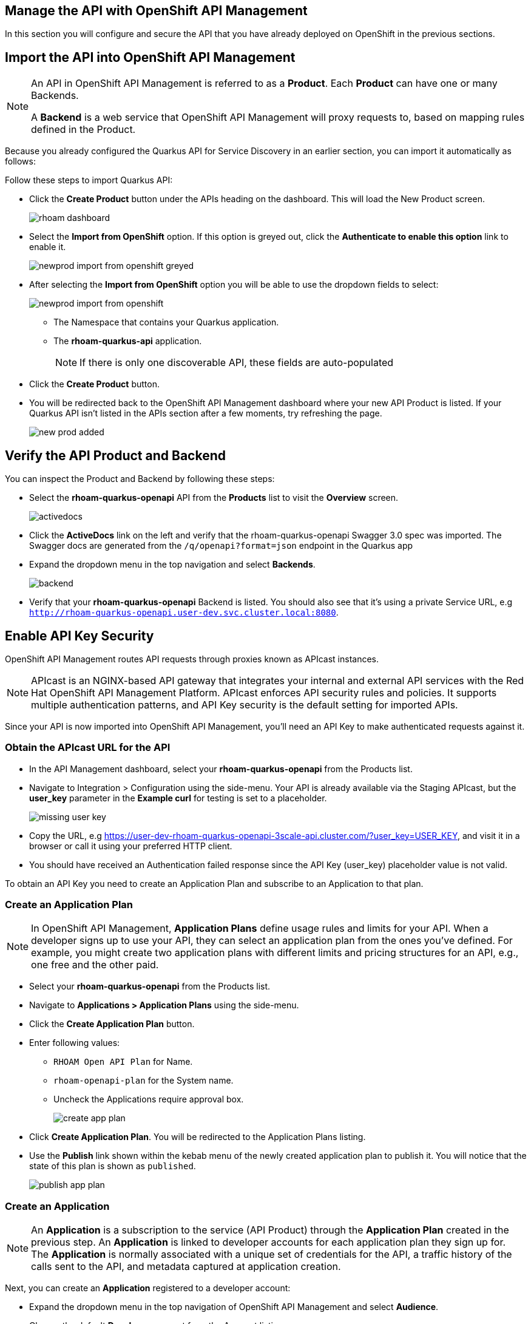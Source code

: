 == Manage the API with OpenShift API Management
In this section you will  configure and secure the API that you have already deployed on OpenShift in the previous sections.


== Import the API into OpenShift API Management


[NOTE]
====
An API in OpenShift API Management is referred to as a *Product*. Each *Product* can have one or many Backends.

A *Backend* is a web service that OpenShift API Management will proxy requests to, based on mapping rules defined in the Product.
====

Because you already configured the Quarkus API for Service Discovery in an earlier section, you can import it automatically as follows:


Follow these steps to import Quarkus API:

* Click the *Create Product* button under the APIs heading on the dashboard. This will load the New Product screen.
+
image::rhoam-dashboard.png[]
* Select the *Import from OpenShift* option. If this option is greyed out, click the *Authenticate to enable this option* link to enable it.
+
image::newprod-import-from-openshift-greyed.png[]
* After selecting the *Import from OpenShift* option you will be able to use the dropdown fields to select:
+

image::newprod-import-from-openshift.png[]
** The Namespace that contains your Quarkus application.
** The *rhoam-quarkus-api* application.
+
[NOTE]
====
If there is only one discoverable API, these fields are auto-populated
====
* Click the *Create Product* button.
* You will be redirected back to the OpenShift API Management dashboard where your new API Product is listed. If your Quarkus API isn’t listed in the APIs section after a few moments, try refreshing the page.
+
image::new-prod-added.png[]

== Verify the API Product and Backend

You can inspect the Product and Backend by following these steps:

* Select the *rhoam-quarkus-openapi* API from the *Products* list to visit the *Overview* screen.
+
image::activedocs.png[]
* Click the *ActiveDocs* link on the left and verify that the rhoam-quarkus-openapi Swagger 3.0 spec was imported. The Swagger docs are generated from the  `/q/openapi?format=json` endpoint in the Quarkus app

* Expand the dropdown menu in the top navigation and select *Backends*.
+
image::backend.png[]
* Verify that your *rhoam-quarkus-openapi* Backend is listed. You should also see that it's using a private Service URL, e.g `http://rhoam-quarkus-openapi.user-dev.svc.cluster.local:8080`. 


== Enable API Key Security

OpenShift API Management routes API requests through proxies known as APIcast instances. 

[NOTE]
====
APIcast is an NGINX-based API gateway that integrates your internal and external API services with the Red Hat OpenShift API Management Platform. APIcast  enforces API security rules and policies. It supports multiple authentication patterns, and API Key security is the default setting for imported APIs. 
====

Since your API is now imported into OpenShift API Management, you'll need an API Key to make authenticated requests against it.

=== Obtain the APIcast URL for the API

* In the API Management dashboard, select your *rhoam-quarkus-openapi* from the Products list.
* Navigate to Integration > Configuration using the side-menu. Your API is already available via the Staging APIcast, but the *user_key*  parameter in the *Example curl* for testing is set to a placeholder.
+
image::missing-user-key.png[]
* Copy the URL, e.g https://user-dev-rhoam-quarkus-openapi-3scale-api.cluster.com/?user_key=USER_KEY, and visit it in a browser or call it using your preferred HTTP client.
* You should have received an Authentication failed response since the API Key (user_key) placeholder value is not valid.

To obtain an API Key you need to create an Application Plan and subscribe to an Application to that plan.



=== Create an Application Plan

[NOTE]
====
In OpenShift API Management, *Application Plans* define usage rules and limits for your API. When a developer signs up to use your API, they can select an application plan from the ones you’ve defined. For example, you might create two application plans with different limits and pricing structures for an API, e.g., one free and the other paid.
====

* Select your *rhoam-quarkus-openapi* from the Products list.
* Navigate to *Applications > Application Plans* using the side-menu.
* Click the *Create Application Plan* button.
* Enter following values:
** `RHOAM Open API Plan` for Name.
** `rhoam-openapi-plan` for the System name.
** Uncheck the Applications require approval box.
+
image::create-app-plan.png[]
* Click *Create Application Plan*. You will be redirected to the Application Plans listing.
* Use the *Publish* link shown within the kebab menu of the newly created application plan to publish it. You will notice that the state of this plan is shown as `published`.
+
image::publish-app-plan.png[]



=== Create an Application

[NOTE]
====
An *Application*  is a subscription to the service (API Product) through the *Application Plan* created in the previous step. An *Application* is linked to developer accounts for each application plan they sign up for. The *Application* is normally associated with a unique set of credentials for the API, a traffic history of the calls sent to the API, and metadata captured at application creation.
====

Next, you can create an *Application* registered to a developer account:

* Expand the dropdown menu in the top navigation of OpenShift API Management and select *Audience*.
* Choose the default *Developer* account from the Account listing.
+
image::account-list.png[]
* From the Developer account page select the *Applications* link at the top.
+
image::applications-list-for-developer.png[]
* Click the *Create Application* link.
* Use the following details to create the application:
+
image::create-new-application.png[]
** Select *rhoam-quarkus-openapi* for the Product, and select *RHOAM Open API Plan* for the Application Plan.
** Enter *Developer RHOAM Application* in the Name and Description fields.
** Click the *Create Application* button.
* You'll be redirected to the *Developer RHOAM Application* page, and should see a User Key listed under the API Credentials section.
+
image::api-key-in-application.png[]

 
== Call the API using your API Key

* Now that you have a valid API Key you're ready to make authenticated requests against your API.
* Select your *rhoam-quarkus-openapi* from the Products list on the OpenShift API Management dashboard.
* Navigate to *Integration* > *Configuration* using the side-menu.
+
image::staging-url.png[]
* Copy the *Staging URL*, e.g https://user-dev-rhoam-quarkus-openapi-3scale-api.cluster.com/?user_key=_API_KEY_GOES_HERE_, and visit it in browser or using your preferred HTTP client. Make sure to the URL has the API Key value!
* Append /fruits to the path, but before the ?user_key portion of the URL. A list of fruits should be returned in JSON format.
** e.g https://user-dev-rhoam-quarkus-openapi-3scale-api.cluster.com/fruits?user_key=_API_KEY_GOES_HERE_
+
image::json-response.png[] 

=== Delete the Unprotected Route
* You visited a URL exposed directly by a Route in your OpenShift project in the first section of this guide. This endpoint was useful for testing, but is unprotected. You can now remove this public Route.
* In the OpenShift console, click the *rhoam-quarkus-openapi* deployment in the Topology View.
* Select the Resources tab in the panel that appeared.
+
image::view-route.png[]
* Click the *rhoam-quarkus-openapi* item under the Routes heading.
* Expand the Actions dropdown and click Delete Route.
+
image:delete-route.png[]


Congratulations! The only endpoint available to access your API now enforces API Key security.
